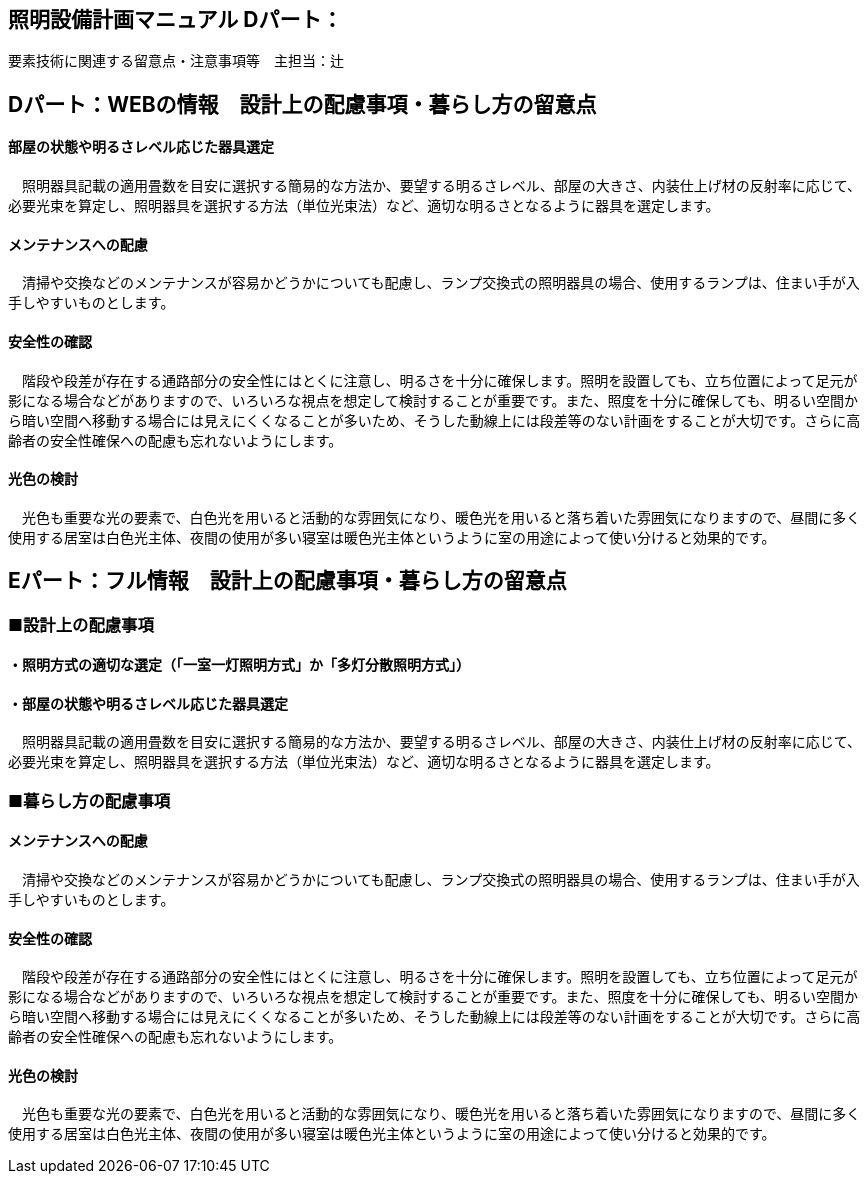 
== 照明設備計画マニュアル Dパート：
要素技術に関連する留意点・注意事項等　主担当：辻

== Dパート：WEBの情報　設計上の配慮事項・暮らし方の留意点

==== 部屋の状態や明るさレベル応じた器具選定
　照明器具記載の適用畳数を目安に選択する簡易的な方法か、要望する明るさレベル、部屋の大きさ、内装仕上げ材の反射率に応じて、必要光束を算定し、照明器具を選択する方法（単位光束法）など、適切な明るさとなるように器具を選定します。

==== メンテナンスへの配慮
　清掃や交換などのメンテナンスが容易かどうかについても配慮し、ランプ交換式の照明器具の場合、使用するランプは、住まい手が入手しやすいものとします。

==== 安全性の確認
　階段や段差が存在する通路部分の安全性にはとくに注意し、明るさを十分に確保します。照明を設置しても、立ち位置によって足元が影になる場合などがありますので、いろいろな視点を想定して検討することが重要です。また、照度を十分に確保しても、明るい空間から暗い空間へ移動する場合には見えにくくなることが多いため、そうした動線上には段差等のない計画をすることが大切です。さらに高齢者の安全性確保への配慮も忘れないようにします。

==== 光色の検討
　光色も重要な光の要素で、白色光を用いると活動的な雰囲気になり、暖色光を用いると落ち着いた雰囲気になりますので、昼間に多く使用する居室は白色光主体、夜間の使用が多い寝室は暖色光主体というように室の用途によって使い分けると効果的です。




== Eパート：フル情報　設計上の配慮事項・暮らし方の留意点

=== ■設計上の配慮事項

==== ・照明方式の適切な選定（「一室一灯照明方式」か「多灯分散照明方式」）

==== ・部屋の状態や明るさレベル応じた器具選定
　照明器具記載の適用畳数を目安に選択する簡易的な方法か、要望する明るさレベル、部屋の大きさ、内装仕上げ材の反射率に応じて、必要光束を算定し、照明器具を選択する方法（単位光束法）など、適切な明るさとなるように器具を選定します。


=== ■暮らし方の配慮事項

==== メンテナンスへの配慮
　清掃や交換などのメンテナンスが容易かどうかについても配慮し、ランプ交換式の照明器具の場合、使用するランプは、住まい手が入手しやすいものとします。

==== 安全性の確認
　階段や段差が存在する通路部分の安全性にはとくに注意し、明るさを十分に確保します。照明を設置しても、立ち位置によって足元が影になる場合などがありますので、いろいろな視点を想定して検討することが重要です。また、照度を十分に確保しても、明るい空間から暗い空間へ移動する場合には見えにくくなることが多いため、そうした動線上には段差等のない計画をすることが大切です。さらに高齢者の安全性確保への配慮も忘れないようにします。

==== 光色の検討
　光色も重要な光の要素で、白色光を用いると活動的な雰囲気になり、暖色光を用いると落ち着いた雰囲気になりますので、昼間に多く使用する居室は白色光主体、夜間の使用が多い寝室は暖色光主体というように室の用途によって使い分けると効果的です。
